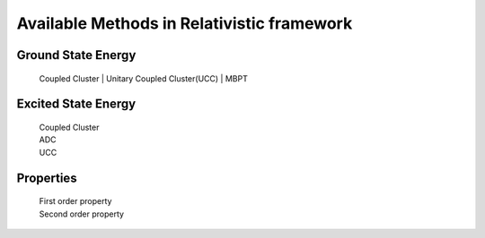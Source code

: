 Available Methods in Relativistic framework
###########################################

Ground State Energy
===================
	| Coupled Cluster
		| Unitary Coupled Cluster(UCC)
		| MBPT

Excited State Energy
====================
		| Coupled Cluster
		| ADC
		| UCC

Properties
==========

	|	First order property
	|	Second order property
